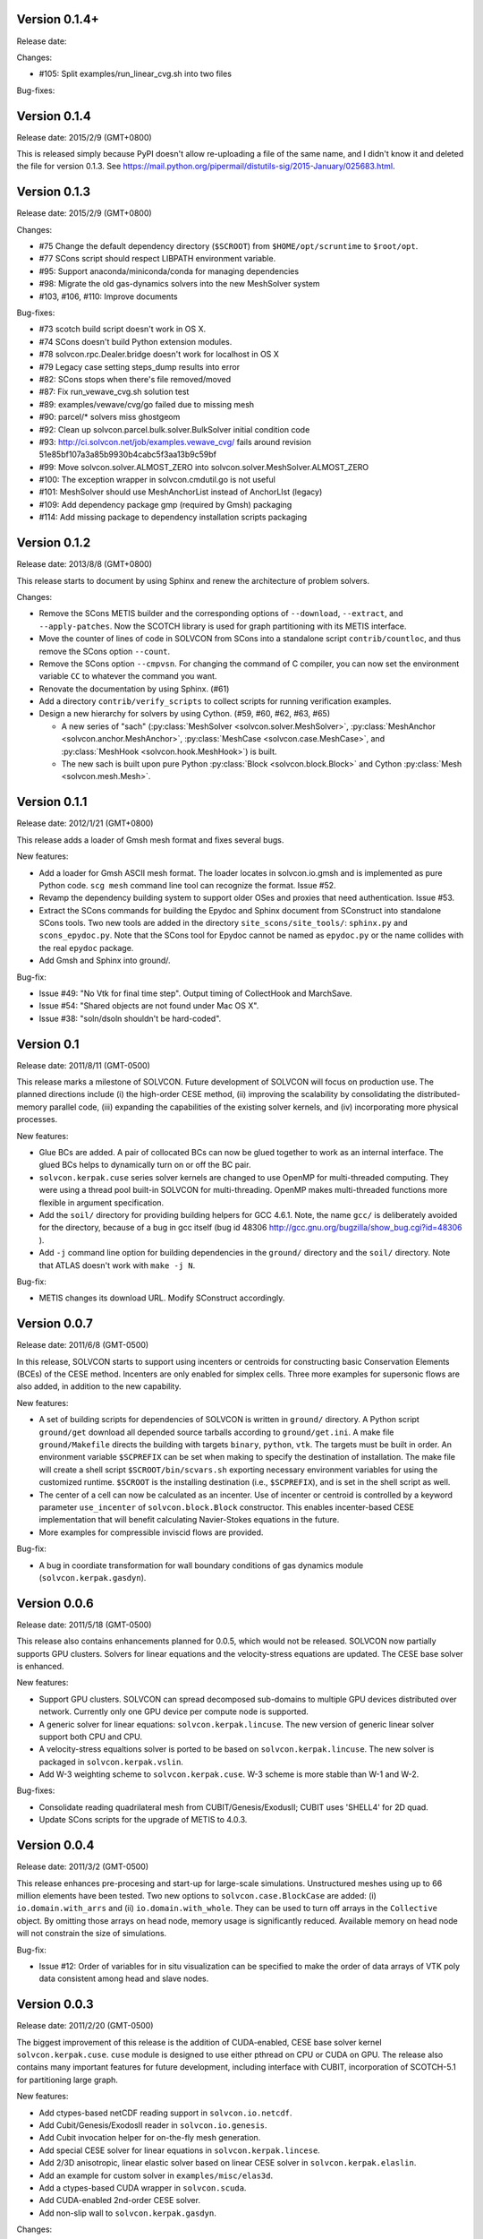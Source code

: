 Version 0.1.4+
++++++++++++++

Release date:

Changes:

- #105: Split examples/run_linear_cvg.sh into two files 

Bug-fixes:

Version 0.1.4
+++++++++++++

Release date: 2015/2/9 (GMT+0800)

This is released simply because PyPI doesn't allow re-uploading a file of the
same name, and I didn't know it and deleted the file for version 0.1.3.  See
https://mail.python.org/pipermail/distutils-sig/2015-January/025683.html.

Version 0.1.3
+++++++++++++

Release date: 2015/2/9 (GMT+0800)

Changes:

- #75 Change the default dependency directory (``$SCROOT``) from
  ``$HOME/opt/scruntime`` to ``$root/opt``.
- #77 SCons script should respect LIBPATH environment variable.
- #95: Support anaconda/miniconda/conda for managing dependencies
- #98: Migrate the old gas-dynamics solvers into the new MeshSolver system
- #103, #106, #110: Improve documents

Bug-fixes:

- #73 scotch build script doesn't work in OS X.
- #74 SCons doesn't build Python extension modules.
- #78 solvcon.rpc.Dealer.bridge doesn't work for localhost in OS X
- #79 Legacy case setting steps_dump results into error
- #82: SCons stops when there's file removed/moved
- #87: Fix run_vewave_cvg.sh solution test
- #89: examples/vewave/cvg/go failed due to missing mesh
- #90: parcel/* solvers miss ghostgeom
- #92: Clean up solvcon.parcel.bulk.solver.BulkSolver initial condition code
- #93: http://ci.solvcon.net/job/examples.vewave_cvg/ fails around revision
  51e85bf107a3a85b9930b4cabc5f3aa13b9c59bf
- #99: Move solvcon.solver.ALMOST_ZERO into
  solvcon.solver.MeshSolver.ALMOST_ZERO
- #100: The exception wrapper in solvcon.cmdutil.go is not useful
- #101: MeshSolver should use MeshAnchorList instead of AnchorLIst (legacy)
- #109: Add dependency package gmp (required by Gmsh) packaging
- #114: Add missing package to dependency installation scripts packaging 

Version 0.1.2
+++++++++++++

Release date: 2013/8/8 (GMT+0800)

This release starts to document by using Sphinx and renew the architecture of
problem solvers.

Changes:

- Remove the SCons METIS builder and the corresponding options of
  ``--download``, ``--extract``, and ``--apply-patches``.  Now the SCOTCH
  library is used for graph partitioning with its METIS interface.
- Move the counter of lines of code in SOLVCON from SCons into a standalone
  script ``contrib/countloc``, and thus remove the SCons option ``--count``.
- Remove the SCons option ``--cmpvsn``.  For changing the command of C
  compiler, you can now set the environment variable ``CC`` to whatever the
  command you want.
- Renovate the documentation by using Sphinx.  (#61)
- Add a directory ``contrib/verify_scripts`` to collect scripts for running
  verification examples.
- Design a new hierarchy for solvers by using Cython.  (#59, #60, #62, #63,
  #65)

  - A new series of "sach" (:py:class:`MeshSolver <solvcon.solver.MeshSolver>`,
    :py:class:`MeshAnchor <solvcon.anchor.MeshAnchor>`, :py:class:`MeshCase
    <solvcon.case.MeshCase>`, and :py:class:`MeshHook <solvcon.hook.MeshHook>`)
    is built.
  - The new sach is built upon pure Python :py:class:`Block
    <solvcon.block.Block>` and Cython :py:class:`Mesh <solvcon.mesh.Mesh>`.

Version 0.1.1
+++++++++++++

Release date: 2012/1/21 (GMT+0800)

This release adds a loader of Gmsh mesh format and fixes several bugs.

New features:

- Add a loader for Gmsh ASCII mesh format.  The loader locates in
  solvcon.io.gmsh and is implemented as pure Python code.  ``scg mesh`` command
  line tool can recognize the format.  Issue #52.
- Revamp the dependency building system to support older OSes and proxies that
  need authentication.  Issue #53.
- Extract the SCons commands for building the Epydoc and Sphinx document from
  SConstruct into standalone SCons tools.  Two new tools are added in the
  directory ``site_scons/site_tools/``: ``sphinx.py`` and ``scons_epydoc.py``.
  Note that the SCons tool for Epydoc cannot be named as ``epydoc.py`` or the
  name collides with the real ``epydoc`` package.
- Add Gmsh and Sphinx into ground/.

Bug-fix:

- Issue #49: "No Vtk for final time step".  Output timing of CollectHook and
  MarchSave.
- Issue #54: "Shared objects are not found under Mac OS X".
- Issue #38: "soln/dsoln shouldn't be hard-coded".

Version 0.1
+++++++++++

Release date: 2011/8/11 (GMT-0500)

This release marks a milestone of SOLVCON.  Future development of SOLVCON will
focus on production use.  The planned directions include (i) the high-order
CESE method, (ii) improving the scalability by consolidating the
distributed-memory parallel code, (iii) expanding the capabilities of the
existing solver kernels, and (iv) incorporating more physical processes.

New features:

- Glue BCs are added.  A pair of collocated BCs can now be glued together to
  work as an internal interface.  The glued BCs helps to dynamically turn on or
  off the BC pair.
- ``solvcon.kerpak.cuse`` series solver kernels are changed to use OpenMP for
  multi-threaded computing.  They were using a thread pool built-in SOLVCON for
  multi-threading.  OpenMP makes multi-threaded functions more flexible in
  argument specification.
- Add the ``soil/`` directory for providing building helpers for GCC 4.6.1.
  Note, the name ``gcc/`` is deliberately avoided for the directory, because of
  a bug in gcc itself (bug id 48306
  http://gcc.gnu.org/bugzilla/show_bug.cgi?id=48306 ).
- Add ``-j`` command line option for building dependencies in the ``ground/``
  directory and the ``soil/`` directory.  Note that ATLAS doesn't work with
  ``make -j N``.

Bug-fix:

- METIS changes its download URL.  Modify SConstruct accordingly.

Version 0.0.7
+++++++++++++

Release date: 2011/6/8 (GMT-0500)

In this release, SOLVCON starts to support using incenters or centroids for
constructing basic Conservation Elements (BCEs) of the CESE method.  Incenters
are only enabled for simplex cells.  Three more examples for supersonic flows
are also added, in addition to the new capability.

New features:

- A set of building scripts for dependencies of SOLVCON is written in
  ``ground/`` directory.  A Python script ``ground/get`` download all depended
  source tarballs according to ``ground/get.ini``.  A make file
  ``ground/Makefile`` directs the building with targets ``binary``, ``python``,
  ``vtk``.  The targets must be built in order.  An environment variable
  ``$SCPREFIX`` can be set when making to specify the destination of
  installation.  The make file will create a shell script
  ``$SCROOT/bin/scvars.sh`` exporting necessary environment variables for using
  the customized runtime.  ``$SCROOT`` is the installing destination (i.e.,
  ``$SCPREFIX``), and is set in the shell script as well.
- The center of a cell can now be calculated as an incenter.  Use of incenter
  or centroid is controlled by a keyword parameter ``use_incenter`` of
  ``solvcon.block.Block`` constructor.  This enables incenter-based CESE
  implementation that will benefit calculating Navier-Stokes equations in the
  future.
- More examples for compressible inviscid flows are provided.

Bug-fix:

- A bug in coordiate transformation for wall boundary conditions of gas
  dynamics module (``solvcon.kerpak.gasdyn``).

Version 0.0.6
+++++++++++++

Release date: 2011/5/18 (GMT-0500)

This release also contains enhancements planned for 0.0.5, which would not be
released.  SOLVCON now partially supports GPU clusters.  Solvers for linear
equations and the velocity-stress equations are updated.  The CESE base solver
is enhanced.

New features:

- Support GPU clusters.  SOLVCON can spread decomposed sub-domains to multiple
  GPU devices distributed over network.  Currently only one GPU device per
  compute node is supported.
- A generic solver for linear equations: ``solvcon.kerpak.lincuse``.  The new
  version of generic linear solver support both CPU and CPU.
- A velocity-stress equaltions solver is ported to be based on
  ``solvcon.kerpak.lincuse``.  The new solver is packaged in
  ``solvcon.kerpak.vslin``.
- Add W-3 weighting scheme to ``solvcon.kerpak.cuse``.  W-3 scheme is more
  stable than W-1 and W-2.

Bug-fixes:

- Consolidate reading quadrilateral mesh from CUBIT/Genesis/ExodusII; CUBIT
  uses 'SHELL4' for 2D quad.
- Update SCons scripts for the upgrade of METIS to 4.0.3.

Version 0.0.4
+++++++++++++

Release date: 2011/3/2 (GMT-0500)

This release enhances pre-procesing and start-up for large-scale simulations.
Unstructured meshes using up to 66 million elements have been tested.  Two new
options to ``solvcon.case.BlockCase`` are added: (i) ``io.domain.with_arrs``
and (ii) ``io.domain.with_whole``.  They can be used to turn off arrays in the
``Collective`` object.  By omitting those arrays on head node, memory usage is
significantly reduced.  Available memory on head node will not constrain the
size of simulations.

Bug-fix:

- Issue #12: Order of variables for in situ visualization can be specified to
  make the order of data arrays of VTK poly data consistent among head and
  slave nodes.

Version 0.0.3
+++++++++++++

Release date: 2011/2/20 (GMT-0500)

The biggest improvement of this release is the addition of CUDA-enabled, CESE
base solver kernel ``solvcon.kerpak.cuse``.  ``cuse`` module is designed to use
either pthread on CPU or CUDA on GPU.  The release also contains many important
features for future development, including interface with CUBIT, incorporation
of SCOTCH-5.1 for partitioning large graph.

New features:

- Add ctypes-based netCDF reading support in ``solvcon.io.netcdf``.
- Add Cubit/Genesis/ExodosII reader in ``solvcon.io.genesis``.
- Add Cubit invocation helper for on-the-fly mesh generation.
- Add special CESE solver for linear equations in ``solvcon.kerpak.lincese``.
- Add 2/3D anisotropic, linear elastic solver based on linear CESE solver in
  ``solvcon.kerpak.elaslin``.
- Add an example for custom solver in ``examples/misc/elas3d``.
- Add a ctypes-based CUDA wrapper in ``solvcon.scuda``.
- Add CUDA-enabled 2nd-order CESE solver.
- Add non-slip wall to ``solvcon.kerpak.gasdyn``.

Changes:

- Refactor coupling of periodic boundary condition.
- Remove ``*ptr`` in ``solvcon.dependency``.
- Correct sol() to soln() and dsol() to dsoln() in BC.
- Move sol()/soln() and dsol()/dsoln() from ``solvcon.boundcond`` to kerpak.
- Remove FORTRAN-related code.
- Create ``include/`` directory and put header files in it.
- By default, use SCOTCH-5.1 instead of METIS-4.  METIS-4 fails on allocating
  memory for meshes with more than 35 million cells.  If SCOTCH cannot be found
  in system, fall back to METIS-4.
- Refactor ``solvcon.domain.Collective.split()``.

Version 0.0.2
+++++++++++++

- Bring in anisotropic elastic solver.
- Implement proof-of-concept in situ visualization.
- Refactor str_path property in solvcon.batch.Batch.

Version 0.0.1
+++++++++++++

- The first alpha release: a technology preview.

.. vim: set ft=rst ff=unix fenc=utf8:
